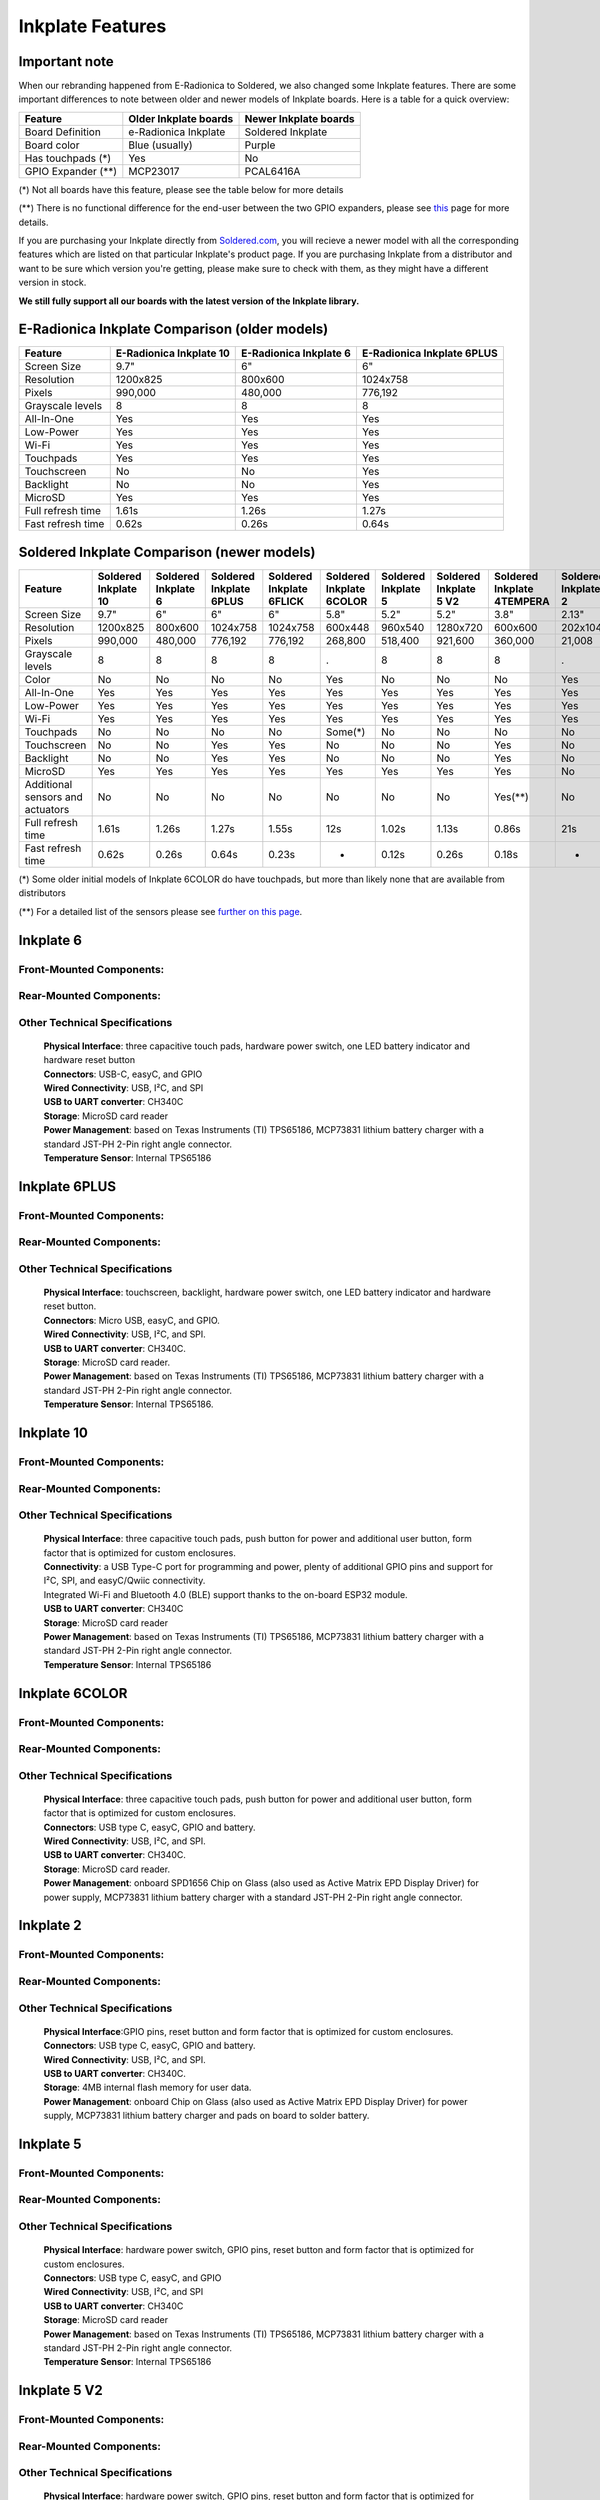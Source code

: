 Inkplate Features
=================

Important note
-----------

When our rebranding happened from E-Radionica to Soldered, we also changed some Inkplate features. There are some important differences to note between older and newer models of Inkplate boards. 
Here is a table for a quick overview:

=================== ======================= ======================= 
 Feature             Older Inkplate boards   Newer Inkplate boards  
=================== ======================= ======================= 
 Board Definition    e-Radionica Inkplate    Soldered Inkplate      
 Board color         Blue (usually)          Purple                 
 Has touchpads (*)   Yes                     No                     
 GPIO Expander (**)  MCP23017                PCAL6416A              
=================== ======================= ======================= 

(*) Not all boards have this feature, please see the table below for more details

(**) There is no functional difference for the end-user between the two GPIO expanders, please see `this <https://inkplate.readthedocs.io/en/latest/arduino.html#io-expander-functions>`_ page for more details.

If you are purchasing your Inkplate directly from `Soldered.com <http://soldered.com>`_, you will recieve a newer model with all the corresponding features which are listed on that particular Inkplate's product page. If you are purchasing Inkplate from a distributor and want to be sure which version you're getting, please make sure to check with them, as they might have a different version in stock.

**We still fully support all our boards with the latest version of the Inkplate library.**

E-Radionica Inkplate Comparison (older models)
-------------------

=================== ========================= ======================== ============================ 
 Feature             E-Radionica Inkplate 10   E-Radionica Inkplate 6   E-Radionica Inkplate 6PLUS  
=================== ========================= ======================== ============================ 
 Screen Size         9.7"                      6"                       6"                          
 Resolution          1200x825                  800x600                  1024x758                    
 Pixels              990,000                   480,000                  776,192                     
 Grayscale levels    8                         8                        8                           
 All-In-One          Yes                       Yes                      Yes                         
 Low-Power           Yes                       Yes                      Yes                         
 Wi-Fi               Yes                       Yes                      Yes                         
 Touchpads           Yes                       Yes                      Yes                         
 Touchscreen         No                        No                       Yes                         
 Backlight           No                        No                       Yes                         
 MicroSD             Yes                       Yes                      Yes                         
 Full refresh time   1.61s                     1.26s                    1.27s                       
 Fast refresh time   0.62s                     0.26s                    0.64s                       
=================== ========================= ======================== ============================ 


Soldered Inkplate Comparison (newer models)
-------------------


================================== ====================== ===================== ========================= ========================== ========================== ===================== ======================== ============================ ===================== 
 Feature                            Soldered Inkplate 10   Soldered Inkplate 6   Soldered Inkplate 6PLUS   Soldered Inkplate 6FLICK   Soldered Inkplate 6COLOR   Soldered Inkplate 5   Soldered Inkplate 5 V2   Soldered Inkplate 4TEMPERA   Soldered Inkplate 2  
================================== ====================== ===================== ========================= ========================== ========================== ===================== ======================== ============================ ===================== 
 Screen Size                        9.7"                   6"                    6"                        6"                         5.8"                       5.2"                  5.2"                     3.8"                         2.13"                
 Resolution                         1200x825               800x600               1024x758                  1024x758                   600x448                    960x540               1280x720                 600x600                      202x104              
 Pixels                             990,000                480,000               776,192                   776,192                    268,800                    518,400               921,600                  360,000                      21,008               
 Grayscale levels                   8                      8                     8                         8                          .                          8                     8                        8                            .                    
 Color                              No                     No                    No                        No                         Yes                        No                    No                       No                           Yes                  
 All-In-One                         Yes                    Yes                   Yes                       Yes                        Yes                        Yes                   Yes                      Yes                          Yes                  
 Low-Power                          Yes                    Yes                   Yes                       Yes                        Yes                        Yes                   Yes                      Yes                          Yes                  
 Wi-Fi                              Yes                    Yes                   Yes                       Yes                        Yes                        Yes                   Yes                      Yes                          Yes                  
 Touchpads                          No                     No                    No                        No                         Some(*)                    No                    No                       No                           No                   
 Touchscreen                        No                     No                    Yes                       Yes                        No                         No                    No                       Yes                          No                   
 Backlight                          No                     No                    Yes                       Yes                        No                         No                    No                       Yes                          No                   
 MicroSD                            Yes                    Yes                   Yes                       Yes                        Yes                        Yes                   Yes                      Yes                          No                   
 Additional sensors and actuators   No                     No                    No                        No                         No                         No                    No                       Yes(**)                      No                   
 Full refresh time                  1.61s                  1.26s                 1.27s                     1.55s                      12s                        1.02s                 1.13s                    0.86s                        21s                  
 Fast refresh time                  0.62s                  0.26s                 0.64s                     0.23s                      -                          0.12s                 0.26s                    0.18s                        -                    
================================== ====================== ===================== ========================= ========================== ========================== ===================== ======================== ============================ ===================== 

(*) Some older initial models of Inkplate 6COLOR do have touchpads, but more than likely none that are available from distributors

(**) For a detailed list of the sensors please see `further on this page <https://inkplate.readthedocs.io/en/latest/features.html#inkplate-4tempera>`_.

Inkplate 6
-----------

Front-Mounted Components:
#########################

.. image:: images/inkplate6_front.jpg
    :width: 500

Rear-Mounted Components:
########################

.. image:: images/inkplate6_back.jpg
    :width: 500

Other Technical Specifications
##############################
    | **Physical Interface**: three capacitive touch pads, hardware power switch, one LED battery indicator and hardware reset button
    | **Connectors**: USB-C, easyC, and GPIO
    | **Wired Connectivity**: USB, I²C, and SPI
    | **USB to UART converter**: CH340C
    | **Storage**: MicroSD card reader
    | **Power Management**: based on Texas Instruments (TI) TPS65186, MCP73831 lithium battery charger with a standard JST-PH 2-Pin right angle connector.
    | **Temperature Sensor**: Internal TPS65186


Inkplate 6PLUS
----------------

Front-Mounted Components:
#########################

.. image:: images/inkplate6plus_front.jpg
    :width: 500

Rear-Mounted Components:
########################

.. image:: images/inkplate6plus_back.jpg
    :width: 500

Other Technical Specifications
##############################
    | **Physical Interface**: touchscreen, backlight, hardware power switch, one LED battery indicator and hardware reset button.
    | **Connectors**: Micro USB, easyC, and GPIO.
    | **Wired Connectivity**: USB, I²C, and SPI.
    | **USB to UART converter**: CH340C.
    | **Storage**: MicroSD card reader.
    | **Power Management**: based on Texas Instruments (TI) TPS65186, MCP73831 lithium battery charger with a standard JST-PH 2-Pin right angle connector.
    | **Temperature Sensor**: Internal TPS65186.


Inkplate 10
------------

Front-Mounted Components:
#########################

.. image:: images/inkplate10_front.png
    :width: 500

Rear-Mounted Components:
########################

.. image:: images/inkplate10_back.png
    :width: 500

Other Technical Specifications
##############################
    | **Physical Interface**: three capacitive touch pads, push button for power and additional user button, form factor that is optimized for custom enclosures.
    | **Connectivity**: a USB Type-C port for programming and power, plenty of additional GPIO pins and support for I²C, SPI, and easyC/Qwiic connectivity.
    | Integrated Wi-Fi and Bluetooth 4.0 (BLE) support thanks to the on-board ESP32 module.
    | **USB to UART converter**: CH340C
    | **Storage**: MicroSD card reader
    | **Power Management**: based on Texas Instruments (TI) TPS65186, MCP73831 lithium battery charger with a standard JST-PH 2-Pin right angle connector.
    | **Temperature Sensor**: Internal TPS65186


Inkplate 6COLOR
----------------

Front-Mounted Components:
#########################

.. image:: images/inkplate6color_front.jpg
    :width: 500

Rear-Mounted Components:
########################

.. image:: images/inkplate6color_back.jpg
    :width: 500

Other Technical Specifications
##############################
    | **Physical Interface**: three capacitive touch pads, push button for power and additional user button, form factor that is optimized for custom enclosures.
    | **Connectors**: USB type C, easyC, GPIO and battery.
    | **Wired Connectivity**: USB, I²C, and SPI.
    | **USB to UART converter**: CH340C.
    | **Storage**: MicroSD card reader.
    | **Power Management**: onboard SPD1656 Chip on Glass (also used as Active Matrix EPD Display Driver) for power supply, MCP73831 lithium battery charger with a standard JST-PH 2-Pin right angle connector.


Inkplate 2
----------------

Front-Mounted Components:
#########################

.. image:: images/inkplate2bwrExample.jpg
    :width: 500

Rear-Mounted Components:
########################

.. image:: images/inkplate2_back.jpg
    :width: 500

Other Technical Specifications
##############################
    | **Physical Interface**:GPIO pins, reset button and form factor that is optimized for custom enclosures.
    | **Connectors**: USB type C, easyC, GPIO and battery.
    | **Wired Connectivity**: USB, I²C, and SPI.
    | **USB to UART converter**: CH340C.
    | **Storage**: 4MB internal flash memory for user data.
    | **Power Management**: onboard Chip on Glass (also used as Active Matrix EPD Display Driver) for power supply, MCP73831 lithium battery charger and pads on board to solder battery.


Inkplate 5
----------------

Front-Mounted Components:
#########################

.. image:: images/inkplate5.jpg
    :width: 500

Rear-Mounted Components:
########################

.. image:: images/inkplate5_tech.jpg
    :width: 500

Other Technical Specifications
##############################
    | **Physical Interface**: hardware power switch, GPIO pins, reset button and form factor that is optimized for custom enclosures.
    | **Connectors**: USB type C, easyC, and GPIO
    | **Wired Connectivity**: USB, I²C, and SPI
    | **USB to UART converter**: CH340C
    | **Storage**: MicroSD card reader
    | **Power Management**: based on Texas Instruments (TI) TPS65186, MCP73831 lithium battery charger with a standard JST-PH 2-Pin right angle connector.
    | **Temperature Sensor**: Internal TPS65186

Inkplate 5 V2
----------------

Front-Mounted Components:
#########################

.. image:: images/Inkplate5_v2_front.png
    :width: 500

Rear-Mounted Components:
########################

.. image:: images/Inkplate5_v2_back.png
    :width: 500

Other Technical Specifications
##############################
    | **Physical Interface**: hardware power switch, GPIO pins, reset button and form factor that is optimized for custom enclosures.
    | **Connectors**: USB type C, easyC, and GPIO
    | **Wired Connectivity**: USB, I²C, and SPI
    | **USB to UART converter**: CH340C
    | **Storage**: MicroSD card reader
    | **Power Management**: based on Texas Instruments (TI) TPS65186, MCP73831 lithium battery charger with a standard JST-PH 2-Pin right angle connector.
    | **Temperature Sensor**: Internal TPS65186

Inkplate 4TEMPERA
----------------

.. image:: images/tempera.jpg
    :width: 500

Front-Mounted Components:
#########################

.. image:: images/tempera_front.jpg
    :width: 500

Rear-Mounted Components:
########################

.. image:: images/tempera_rear.jpg
    :width: 500

Screen
#########################
    | **Display Type**: 3-bit grayscale; black, white, and six shades of gray. 
      1-bit black-and-white mode available.
    | **Resolution**: 600 x 600 pixels.
    | **Partial-Refresh Time**: 0.18 seconds in 1-bit mode.
    | **Full-Refresh Time**: 0.86 seconds in both 1-bit and 3-bit modes.
    | **Touchscreen**: Multi-point touchscreen capability.
    | **Frontlighting**: Customizable LED, programmable for dimly lit environments.
    | **Eco-Friendly**: Sourced from recycled e-paper screens.

Key Electronic Components
#########################
    | **Microcontroller**: ESP32 with 8MB flash and 4MB RAM.
    | **USB-UART Converter**: CH340.
    | **GPIO Expander**: PCAL6416.
    | **Storage**: Onboard microSD card slot.

Connectivity
#########################
    | **Wireless**: Integrated Wi-Fi and Bluetooth LE.
    | **USB Port**: Type-C for programming and power.
    | **Peripheral**: easyC (qwiic / STEMMA QT) connectors.

Sensors
#########################
    | **Environmental Sensor**: BME688 for temperature, humidity, pressure, and air quality.
    | **Gesture Sensor**: Side-mounted APDS-9960.
    | **Motion Sensing**: Built-in LSM6DS3 gyroscope and accelerometer.
    | **Real-Time Clock**: PCF85063A, backed up by an auxiliary battery.

Power
#########################
    | **Consumption**: 18 µA in low-power mode.
    | **Power Supply**: Special e-paper TPS65186.
    | **Battery Charger**: Onboard MCP73831.
    | **Battery Status**: BQ27441DRZR for tracking SoC and more.
    | **Battery**: 1200-mAh Li-ion, within the enclosure.

Physical
#########################
    | **Dimensions**: 3.54 x 3.27 x 0.94 inches (90 x 83 x 24 mm).
    | **Variants**: Available with or without a glass panel.

Inkplate 6FLICK
----------------

Front-Mounted Components:
#########################

.. image:: images/Inkplate6flick_front.png
    :width: 500

Rear-Mounted Components:
########################

.. image:: images/Inkplate6flick_back.png
    :width: 500

Other Technical Specifications
##############################
    | **Physical Interface**: touchscreen, backlight, hardware power switch, one LED battery indicator and hardware reset button.
    | **Connectors**: USB-C, easyC, and GPIO.
    | **Wired Connectivity**: USB, I²C, and SPI.
    | **USB to UART converter**: CH340C.
    | **Storage**: MicroSD card reader.
    | **Power Management**: based on Texas Instruments (TI) TPS65186, MCP73831 lithium battery charger with a standard JST-PH 2-Pin right angle connector.
    | **Temperature Sensor**: Internal TPS65186.
